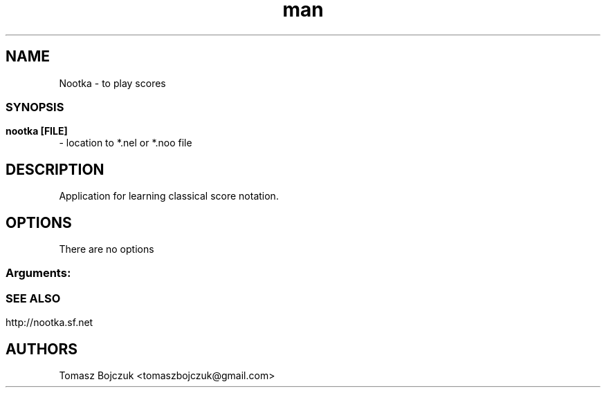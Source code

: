.\" Manpage for nootka.
.\" Contact Tomasz Bojczuk <tomaszbojczuk@gmail.com> to correct errors or typos.
.TH man 1 "08 Oct 2011" "1.0" "nootka man page"
.SH NAME
Nootka - to play scores
.SS
.SH SYNOPSIS
.B nootka [FILE]
 - location to *.nel or *.noo file
.SH DESCRIPTION
Application for learning classical score notation.
.SH OPTIONS
There are no options
.SS
.SS Arguments:
.TP
.SS 

.SH SEE ALSO
http://nootka.sf.net

.br
.SH AUTHORS
.nf
Tomasz Bojczuk <tomaszbojczuk@gmail.com>
.br

